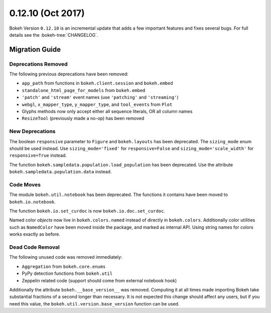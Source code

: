 0.12.10 (Oct 2017)
==================

Bokeh Version ``0.12.10`` is an incremental update that adds a few important
features and fixes several bugs. For full details see the :bokeh-tree:`CHANGELOG`.

Migration Guide
---------------

Deprecations Removed
~~~~~~~~~~~~~~~~~~~~

The following previous deprecations have been removed:

* ``app_path`` from functions in ``bokeh.client.session`` and ``bokeh.embed``
* ``standalone_html_page_for_models`` from ``bokeh.embed``
* ``'patch'`` and ``'stream'`` event names (use ``'patching'`` and ``'streaming'``)
* ``webgl``, ``x_mapper_type``, ``y_mapper_type``, and ``tool_events`` from ``Plot``
* Glyphs methods now only accept either all sequence literals, OR all column names
* ``ResizeTool`` (previously made a no-op) has been removed

New Deprecations
~~~~~~~~~~~~~~~~

The boolean ``responsive`` parameter to ``Figure`` and ``bokeh.layouts`` has
been deprecated. The ``sizing_mode`` enum should be used instead. Use
``sizing_mode='fixed'`` for ``responsive=False`` and
``sizing_mode='scale_width'`` for ``responsive=True`` instead.

The function ``bokeh.sampledata.population.load_population`` has been
deprecated. Use the attribute ``bokeh.sampledata.population.data`` instead.

Code Moves
~~~~~~~~~~

The module ``bokeh.util.notebook`` has been deprecated. The functions it
contains have been moved to ``bokeh.io.notebook``.

The function ``bokeh.io.set_curdoc`` is now ``bokeh.io.doc.set_curdoc``.

Named color *objects* now live in ``bokeh.colors.named`` instead of directly in
``bokeh.colors``. Additionally color utilities such as ``NamedColor`` have been
moved inside the package, and marked as internal API. Using string names for
colors works exactly as before.

Dead Code Removal
~~~~~~~~~~~~~~~~~

The following unused code was removed immediately:

* ``Aggregation`` from ``bokeh.core.enums``
* PyPy detection functions from ``bokeh.util``
* Zeppelin related code (support should come from external notebook hook)

Additionally the attribute ``bokeh.__base_version__`` was removed. Computing
it at all times made importing Bokeh take substantial fractions of a second
longer than necessary. It is not expected this change should affect any
users, but if you need this value, the ``bokeh.util.version.base_version``
function can be used.

.. _project roadmap: https://bokehplots.com/pages/roadmap.html
